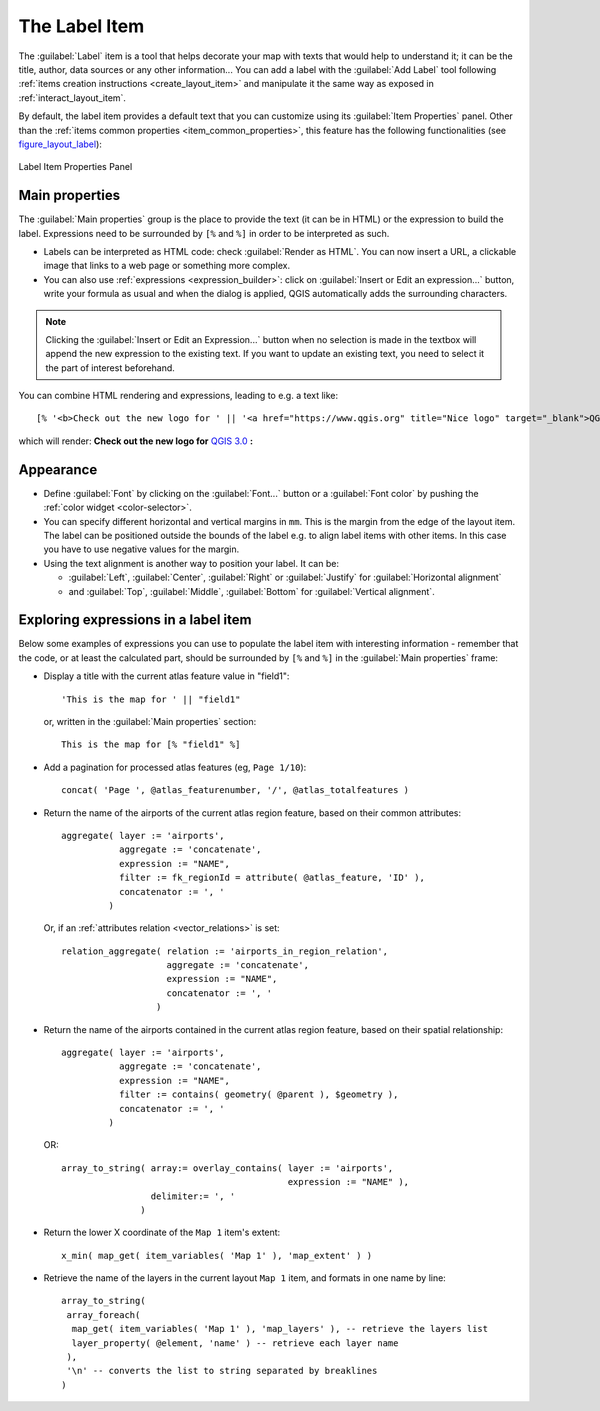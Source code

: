 .. index:: Layout; Label item
.. _layout_label_item:

The Label Item
===============

.. only:: html

   .. contents::
      :local:

The :guilabel:`Label` item is a tool that helps decorate your map with
texts that would help to understand it; it can be the title, author, data
sources or any other information...
You can add a label with the |label| :guilabel:`Add Label` tool following
:ref:`items creation instructions <create_layout_item>` and manipulate it the
same way as exposed in :ref:`interact_layout_item`.
 
By default, the label item provides a default text that you can customize using
its :guilabel:`Item Properties` panel. Other than the :ref:`items common
properties <item_common_properties>`, this feature has the following
functionalities (see figure_layout_label_):

.. _figure_layout_label:

.. figure:: img/label_mainproperties.png
   :align: center

   Label Item Properties Panel

Main properties
----------------

The :guilabel:`Main properties` group is the place to provide the text (it can
be in HTML) or the expression to build the label. Expressions need to be
surrounded by ``[%`` and ``%]`` in order to be interpreted as such.

* Labels can be interpreted as HTML code: check |checkbox|
  :guilabel:`Render as HTML`. You can now insert a URL, a clickable image that
  links to a web page or something more complex.
* You can also use :ref:`expressions <expression_builder>`: click on :guilabel:`Insert
  or Edit an expression...` button, write your formula as usual and when the dialog is
  applied, QGIS automatically adds the surrounding characters.
  
.. note:: Clicking the :guilabel:`Insert or Edit an Expression...` button when no
  selection is made in the textbox will append the new expression to the existing text.
  If you want to update an existing text, you need to select it the part of
  interest beforehand.

You can combine HTML rendering and expressions, leading to e.g. a text like:

::

 [% '<b>Check out the new logo for ' || '<a href="https://www.qgis.org" title="Nice logo" target="_blank">QGIS ' ||@qgis_short_version || '</a>' || ' : <img src="https://qgis.org/en/_downloads/qgis-icon128.png" alt="QGIS icon"/>' %]

which will render:
**Check out the new logo for** `QGIS 3.0 <https://www.qgis.org>`_ **:** |logo|

.. Todo: it may be nice to provide some screenshot of some funnier/cooler/advanced
 html label in action

Appearance
----------

* Define :guilabel:`Font` by clicking on the :guilabel:`Font...` button or a
  :guilabel:`Font color` by pushing the :ref:`color widget <color-selector>`.
* You can specify different horizontal and vertical margins in ``mm``. This is
  the margin from the edge of the layout item. The label can be positioned
  outside the bounds of the label e.g. to align label items with other items.
  In this case you have to use negative values for the margin.
* Using the text alignment is another way to position your label. It can be:

  * :guilabel:`Left`, :guilabel:`Center`, :guilabel:`Right` or
    :guilabel:`Justify` for :guilabel:`Horizontal alignment`
  * and :guilabel:`Top`, :guilabel:`Middle`, :guilabel:`Bottom` for
    :guilabel:`Vertical alignment`.

.. _layout_label_expressions:

Exploring expressions in a label item
-------------------------------------

Below some examples of expressions you can use to populate the label item with
interesting information - remember that the code, or at least the calculated part,
should be surrounded by ``[%`` and ``%]`` in the :guilabel:`Main properties` frame:

* Display a title with the current atlas feature value in "field1":

  ::

    'This is the map for ' || "field1"

  or, written in the :guilabel:`Main properties` section:

  ::

    This is the map for [% "field1" %]

* Add a pagination for processed atlas features (eg, ``Page 1/10``):

  ::

    concat( 'Page ', @atlas_featurenumber, '/', @atlas_totalfeatures )

* Return the name of the airports of the current atlas region feature,
  based on their common attributes:

  ::

    aggregate( layer := 'airports',
               aggregate := 'concatenate',
               expression := "NAME",
               filter := fk_regionId = attribute( @atlas_feature, 'ID' ),
               concatenator := ', '
             )

  Or, if an :ref:`attributes relation <vector_relations>` is set:

  ::

    relation_aggregate( relation := 'airports_in_region_relation',
                        aggregate := 'concatenate',
                        expression := "NAME",
                        concatenator := ', '
                      )

* Return the name of the airports contained in the current atlas region feature,
  based on their spatial relationship:

  ::

    aggregate( layer := 'airports',
               aggregate := 'concatenate',
               expression := "NAME",
               filter := contains( geometry( @parent ), $geometry ),
               concatenator := ', '
             )

  OR::

    array_to_string( array:= overlay_contains( layer := 'airports',
                                               expression := "NAME" ),
                     delimiter:= ', '
                   )

* Return the lower X coordinate of the ``Map 1`` item's extent:

  ::

    x_min( map_get( item_variables( 'Map 1' ), 'map_extent' ) )

* Retrieve the name of the layers in the current layout ``Map 1`` item,
  and formats in one name by line:

  ::

   array_to_string(
    array_foreach(
     map_get( item_variables( 'Map 1' ), 'map_layers' ), -- retrieve the layers list
     layer_property( @element, 'name' ) -- retrieve each layer name
    ),
    '\n' -- converts the list to string separated by breaklines
   )


.. Substitutions definitions - AVOID EDITING PAST THIS LINE
   This will be automatically updated by the find_set_subst.py script.
   If you need to create a new substitution manually,
   please add it also to the substitutions.txt file in the
   source folder.

.. |checkbox| image:: /static/common/checkbox.png
   :width: 1.3em
.. |label| image:: /static/common/mActionLabel.png
   :width: 1.5em
.. |logo| image:: /static/common/logo.png
   :width: 1.5em

